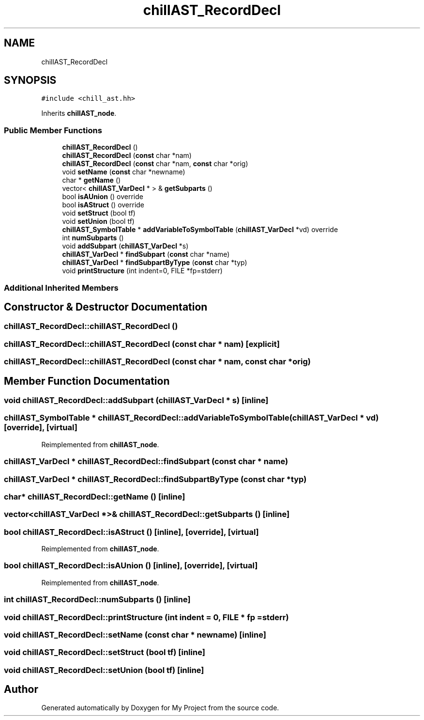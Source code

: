 .TH "chillAST_RecordDecl" 3 "Sun Jul 12 2020" "My Project" \" -*- nroff -*-
.ad l
.nh
.SH NAME
chillAST_RecordDecl
.SH SYNOPSIS
.br
.PP
.PP
\fC#include <chill_ast\&.hh>\fP
.PP
Inherits \fBchillAST_node\fP\&.
.SS "Public Member Functions"

.in +1c
.ti -1c
.RI "\fBchillAST_RecordDecl\fP ()"
.br
.ti -1c
.RI "\fBchillAST_RecordDecl\fP (\fBconst\fP char *nam)"
.br
.ti -1c
.RI "\fBchillAST_RecordDecl\fP (\fBconst\fP char *nam, \fBconst\fP char *orig)"
.br
.ti -1c
.RI "void \fBsetName\fP (\fBconst\fP char *newname)"
.br
.ti -1c
.RI "char * \fBgetName\fP ()"
.br
.ti -1c
.RI "vector< \fBchillAST_VarDecl\fP * > & \fBgetSubparts\fP ()"
.br
.ti -1c
.RI "bool \fBisAUnion\fP () override"
.br
.ti -1c
.RI "bool \fBisAStruct\fP () override"
.br
.ti -1c
.RI "void \fBsetStruct\fP (bool tf)"
.br
.ti -1c
.RI "void \fBsetUnion\fP (bool tf)"
.br
.ti -1c
.RI "\fBchillAST_SymbolTable\fP * \fBaddVariableToSymbolTable\fP (\fBchillAST_VarDecl\fP *vd) override"
.br
.ti -1c
.RI "int \fBnumSubparts\fP ()"
.br
.ti -1c
.RI "void \fBaddSubpart\fP (\fBchillAST_VarDecl\fP *s)"
.br
.ti -1c
.RI "\fBchillAST_VarDecl\fP * \fBfindSubpart\fP (\fBconst\fP char *name)"
.br
.ti -1c
.RI "\fBchillAST_VarDecl\fP * \fBfindSubpartByType\fP (\fBconst\fP char *typ)"
.br
.ti -1c
.RI "void \fBprintStructure\fP (int indent=0, FILE *fp=stderr)"
.br
.in -1c
.SS "Additional Inherited Members"
.SH "Constructor & Destructor Documentation"
.PP 
.SS "chillAST_RecordDecl::chillAST_RecordDecl ()"

.SS "chillAST_RecordDecl::chillAST_RecordDecl (\fBconst\fP char * nam)\fC [explicit]\fP"

.SS "chillAST_RecordDecl::chillAST_RecordDecl (\fBconst\fP char * nam, \fBconst\fP char * orig)"

.SH "Member Function Documentation"
.PP 
.SS "void chillAST_RecordDecl::addSubpart (\fBchillAST_VarDecl\fP * s)\fC [inline]\fP"

.SS "\fBchillAST_SymbolTable\fP * chillAST_RecordDecl::addVariableToSymbolTable (\fBchillAST_VarDecl\fP * vd)\fC [override]\fP, \fC [virtual]\fP"

.PP
Reimplemented from \fBchillAST_node\fP\&.
.SS "\fBchillAST_VarDecl\fP * chillAST_RecordDecl::findSubpart (\fBconst\fP char * name)"

.SS "\fBchillAST_VarDecl\fP * chillAST_RecordDecl::findSubpartByType (\fBconst\fP char * typ)"

.SS "char* chillAST_RecordDecl::getName ()\fC [inline]\fP"

.SS "vector<\fBchillAST_VarDecl\fP *>& chillAST_RecordDecl::getSubparts ()\fC [inline]\fP"

.SS "bool chillAST_RecordDecl::isAStruct ()\fC [inline]\fP, \fC [override]\fP, \fC [virtual]\fP"

.PP
Reimplemented from \fBchillAST_node\fP\&.
.SS "bool chillAST_RecordDecl::isAUnion ()\fC [inline]\fP, \fC [override]\fP, \fC [virtual]\fP"

.PP
Reimplemented from \fBchillAST_node\fP\&.
.SS "int chillAST_RecordDecl::numSubparts ()\fC [inline]\fP"

.SS "void chillAST_RecordDecl::printStructure (int indent = \fC0\fP, FILE * fp = \fCstderr\fP)"

.SS "void chillAST_RecordDecl::setName (\fBconst\fP char * newname)\fC [inline]\fP"

.SS "void chillAST_RecordDecl::setStruct (bool tf)\fC [inline]\fP"

.SS "void chillAST_RecordDecl::setUnion (bool tf)\fC [inline]\fP"


.SH "Author"
.PP 
Generated automatically by Doxygen for My Project from the source code\&.
